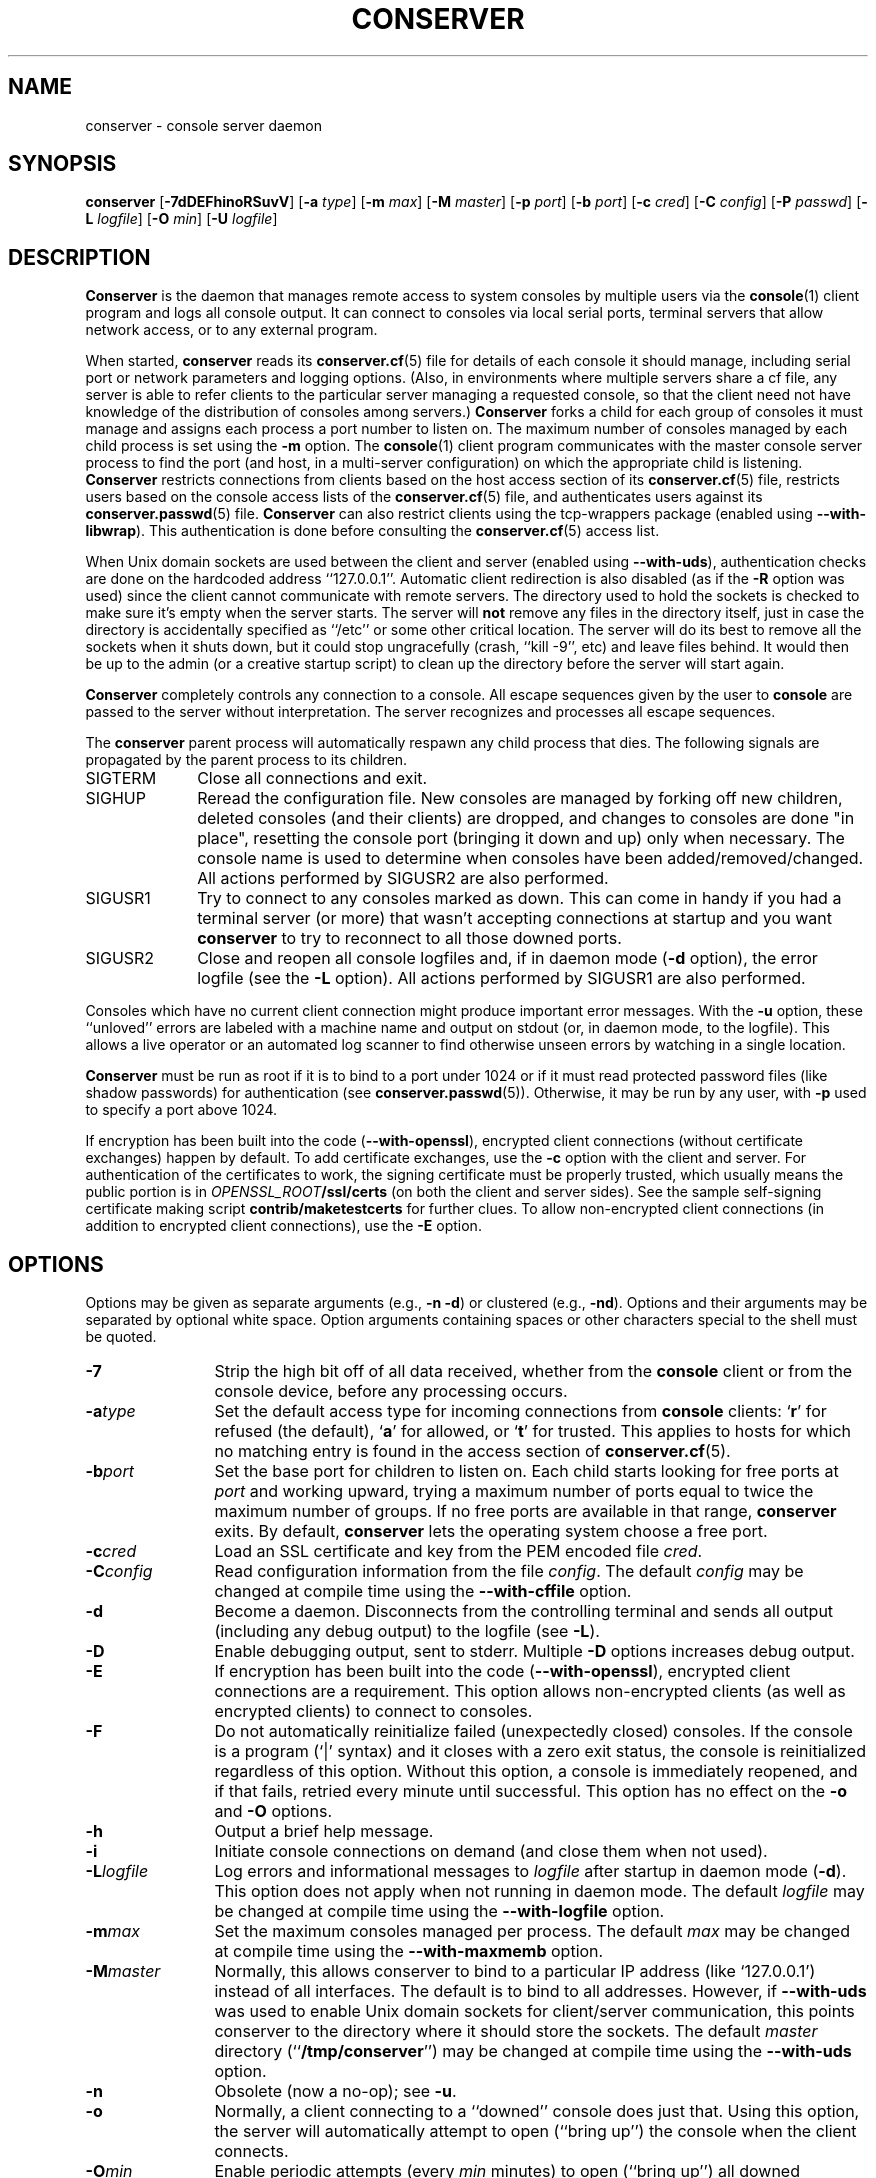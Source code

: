 .\" @(#)conserver.8 01/06/91 OSU CIS; Thomas A. Fine
.\" $Id: conserver.man,v 1.53 2006/03/20 16:47:03 bryan Exp $
.TH CONSERVER 8 "2006/03/20" "conserver-8.1.14" "conserver"
.SH NAME
conserver \- console server daemon
.SH SYNOPSIS
.B conserver
.RB [ \-7dDEFhinoRSuvV ]
.RB [ \-a
.IR type ]
.RB [ \-m
.IR max ]
.RB [ \-M
.IR master ]
.RB [ \-p
.IR port ]
.RB [ \-b
.IR port ]
.RB [ \-c
.IR cred ]
.RB [ \-C
.IR config ]
.RB [ \-P
.IR passwd ]
.RB [ \-L
.IR logfile ]
.RB [ \-O
.IR min ]
.RB [ \-U
.IR logfile ]
.SH DESCRIPTION
.B Conserver
is the daemon that manages
remote access to system consoles by multiple users via the
.BR console (1)
client program and logs all console output.
It can connect to consoles via local serial ports, terminal
servers that allow network access, or to any external program.
.PP
When started,
.B conserver
reads its
.BR conserver.cf (5)
file for details of each console it should manage,
including serial port or network parameters and logging options.
(Also, in environments where multiple servers share a cf file,
any server is able to refer clients to the particular server
managing a requested console, so that the client need not have
knowledge of the distribution of consoles among servers.)
.B Conserver
forks a child for each group of consoles it must manage
and assigns each process a port number to listen on.
The maximum number of consoles managed by each child process is set using the
.B \-m
option.
The
.BR console (1)
client program communicates with the master console server process to find
the port (and host, in a multi-server configuration)
on which the appropriate child is listening.
.B Conserver
restricts connections from clients based on the host access section of its
.BR conserver.cf (5)
file, restricts users based on the console access lists of the
.BR conserver.cf (5)
file, and authenticates
users against its
.BR conserver.passwd (5)
file.
.B Conserver
can also restrict clients using the tcp-wrappers package (enabled
using
.BR --with-libwrap ).
This authentication is done before consulting
the
.BR conserver.cf (5)
access list.
.PP
When Unix domain sockets are used between the client and
server (enabled using
.BR --with-uds ),
authentication checks are done on the hardcoded address ``127.0.0.1''.
Automatic client redirection is also disabled (as if the
.B \-R
option was used) since the client cannot communicate with remote servers.
The directory used to hold the sockets is checked to make sure it's empty
when the server starts.
The server will
.B not
remove any files in the directory itself, just in case the directory is
accidentally specified as ``/etc'' or some other critical location.
The server will do its best to remove all the sockets when it shuts down,
but it could stop ungracefully (crash, ``kill -9'', etc)
and leave files behind.
It would then be up to the admin (or a creative startup script) to clean
up the directory before the server will start again.
.PP
.B Conserver
completely controls any connection to a console.
All escape sequences given by the user to
.B console
are passed to the server without interpretation.
The server recognizes and processes all escape sequences.
.PP
The
.B conserver
parent process will automatically respawn any child process that dies.
The following signals are propagated by the parent process to its children.
.TP 10
SIGTERM
Close all connections and exit.
.TP
SIGHUP
Reread the configuration file.
New consoles are managed by forking off new children, deleted
consoles (and their clients) are dropped,
and changes to consoles are done "in place", resetting the console
port (bringing it down and up) only when necessary.
The console name is used to determine when consoles
have been added/removed/changed.
All actions performed by SIGUSR2 are also performed.
.TP
SIGUSR1
Try to connect to any consoles marked as down.
This can come in handy if you had a terminal server (or more)
that wasn't accepting connections at startup and you want
.B conserver
to try to reconnect to all those downed ports.
.TP
SIGUSR2
Close and reopen all console logfiles
and, if in daemon mode
.RB ( \-d
option), the error logfile (see the
.BR \-L
option).
All actions performed by SIGUSR1 are also performed.
.PP
Consoles which have no current client
connection might produce important error messages.
With the
.B \-u
option, these ``unloved'' errors are labeled with a machine name
and output on stdout (or, in daemon mode, to the logfile).
This allows a live operator or an automated log scanner
to find otherwise unseen errors by watching in a single location.
.PP
.B Conserver
must be run as root if it is to bind to a port under 1024 or if it
must read protected password files (like shadow passwords)
for authentication (see
.BR conserver.passwd (5)).
Otherwise, it may be run by any user, with
.B \-p
used to specify a port above 1024.
.PP
If encryption has been built into the code
.RB ( --with-openssl ),
encrypted client connections (without certificate exchanges) happen
by default.
To add certificate exchanges, use the
.B \-c
option with the client and server.
For authentication of the certificates to work,
the signing certificate must be properly trusted, which usually means
the public portion is in
.IB OPENSSL_ROOT /ssl/certs
(on both the client and server sides).
See the sample self-signing certificate making script
.B contrib/maketestcerts
for further clues.
To allow
non-encrypted client connections (in addition to encrypted client
connections), use the
.B \-E
option.
.SH OPTIONS
.PP
Options may be given as separate arguments (e.g.,
.B \-n
.BR \-d )
or clustered (e.g.,
.BR \-nd ).
Options and their arguments may be separated by optional white space.
Option arguments containing spaces or other characters special to the shell
must be quoted.
.TP 12
.B \-7
Strip the high bit off of all data received,
whether from the
.B console
client or from the console device, before any processing occurs.
.TP
.BI \-a type
Set the default access type for incoming connections from
.B console
clients:
.RB ` r '
for refused (the default),
.RB ` a '
for allowed, or
.RB ` t '
for trusted.
This applies to hosts for which no matching entry is found in
the access section of
.BR conserver.cf (5).
.TP
.BI \-b port
Set the base port for children to listen on.
Each child starts looking for free ports at
.I port
and working upward, trying a maximum number of ports
equal to twice the maximum number of groups.
If no free ports are available in that range,
.B conserver
exits.
By default,
.B conserver
lets the operating system choose a free port.
.TP
.BI \-c cred
Load an SSL certificate and key from the PEM encoded file
.IR cred .
.TP
.BI \-C config
Read configuration information from the file
.IR config .
The default
.I config
may be changed at compile time using the
.B --with-cffile
option.
.TP
.B \-d
Become a daemon.
Disconnects from the controlling terminal and sends
all output (including any debug output) to the logfile (see
.BR \-L ).
.TP
.B \-D
Enable debugging output, sent to stderr.
Multiple
.B \-D
options increases debug output.
.TP
.B \-E
If encryption has been built into the code
.RB ( --with-openssl ),
encrypted client connections are a requirement.
This option allows non-encrypted clients (as well as encrypted clients) to
connect to consoles.
.TP
.B \-F
Do not automatically reinitialize failed (unexpectedly closed) consoles.
If the console is a program (`|' syntax) and it closes with a zero
exit status, the console is reinitialized regardless of this option.
Without this option, a console is immediately reopened,
and if that fails, retried every minute until successful.
This option has no effect on the
.B \-o
and
.B \-O
options.
.TP
.B \-h
Output a brief help message.
.TP
.B \-i
Initiate console connections on demand (and close them when not used).
.TP
.BI \-L logfile
Log errors and informational messages to
.I logfile
after startup in daemon mode
.RB ( \-d ).
This option does not apply when not running in daemon mode.
The default
.I logfile
may be changed at compile time using the
.B --with-logfile
option.
.TP
.BI \-m max
Set the maximum consoles managed per process.
The default
.I max
may be changed at compile time using the
.B --with-maxmemb
option.
.TP
.BI \-M master
Normally, this allows conserver to bind to a
particular IP address (like `127.0.0.1') instead of all interfaces.
The default is to bind to all addresses.
However, if
.B --with-uds
was used to enable Unix domain sockets for client/server communication,
this points conserver to the directory where it should store the sockets.
The default
.I master
directory
.RB (`` /tmp/conserver '')
may be changed at compile time using the
.B --with-uds
option.
.TP
.B \-n
Obsolete (now a no-op); see
.BR \-u .
.TP
.B \-o
Normally, a client connecting to a ``downed'' console does just that.
Using this option, the server will automatically attempt to open
(``bring up'') the console when the client connects.
.TP
.BI \-O min
Enable periodic attempts (every
.I min
minutes) to open (``bring up'') all downed
consoles (similar to sending a SIGUSR1).
Without this option, or if
.I min
is zero, no periodic attempts occur.
.TP
.BI \-p port
Set the TCP port for the master process to listen on.
This may be either a port number or a service name.
The default
.IR port ,
``conserver'' (typically 782),
may be changed at compile time using the
.B --with-port
option.
If the
.B --with-uds
option was used, this option is ignored.
.TP
.BI \-P passwd
Read the table of authorized user data from the file
.IR passwd .
The default
.I passwd
may be changed at compile time using the
.B --with-pwdfile
option.
.TP
.B \-R
Disable automatic client redirection to other conserver hosts.
This
means informational commands like
.B \-w
and
.B \-i
will only show the status of the local conserver host and attempts to
connect to remote consoles will result in an informative message to the user.
.TP
.B \-S
Do not run the server, just perform a syntax check of configuration file and
exit with a non-zero value if there is an error.
Using more than one
.B \-S
will cause conserver to output various information about each console in 5
colon-separated fields, enclosed in curly-braces.
The philosophy behind the output is to provide information to allow external
detection of multiple consoles access the same physical port.
Since this is
.I highly
environment-specific, conserver cannot do the check internally.
.RS
.TP 9
.I name
The name of the console.
.TP
.I master
The hostname of the master conserver host for the console.
.TP
.I aliases
The console aliases in a comma-separated list.
.TP
.I type
The type of console.
Values will be a `/' for a local device, `|' for
a command, `!' for a remote port, `%' for a Unix domain socket,
and `#' for a noop console.
.TP
.I details
Multiple values are comma-separated and depend on the type of the console.
Local devices will have the values of the device file and baud rate/parity.
Commands will have string to invoke.
Remote ports will have the values of the remote hostname and port number.
Unix domain sockets will have the path to the socket.
Noop consoles will have nothing.
.RE
.TP
.B \-u
Send unloved console output to
.BR conserver 's
stdout (which, in daemon mode, is redirected to the logfile).
This applies to all consoles to which no user is attached,
independent of whether logging of individual consoles is enabled via
.B conserver.cf
entries.
.TP
.BI \-U logfile
Copy all console data to the ``unified''
.IR logfile .
The output is the same as the
.B \-u
output, but all consoles, not
just those without a user, are logged.
Each line of output is prefixed with the console name.
If a user is attached read/write, a `*' is appended to the console name,
to allow log watching utilites to ignore potential user-introduced alarms.
.TP
.B \-v
Echo the configuration as it is being read (be verbose).
.TP
.B \-V
Output the version number and settings of the
.B conserver
program and then exit.
.SH PROTOCOL
.PP
The protocol used to interact with the
.B conserver
daemon has two basic styles.
The first style is the initial line-based mode, which occurs before
connecting to a console.
The second style is the character-based, escape-sequence mode, while
connected to a console.
.PP
The initial line-based mode begins the same for both the master process
and its children.
Upon a successful (non-rejected) client connection, an ``ok'' is sent.
The client then issues a command and the server responds to it with a
result string (``ok'' being the sign of success for most commands).
The commands available are ``help'', ``ssl'' (if
SSL was built into the code), ``login'', and ``exit''.
Using the ``login'' command, the client authenticates and gains access to
the extended command set.
This is where the master process and its children differ.
The master process gives the client access to global commands, and the
child provides commands for interacting with the consoles it manages.
The ``help'' command, in both cases, will provide a complete
list of commands and a short description of what they do.
.PP
The second, character-based, style of interaction occurs when the client
issues the ``call'' command with a child process.
This command connects the client to a console and, at that point, relays
all traffic between the client and the console.
There is no more command-based interaction between the client and the server,
any interaction with the server is done with the default escape sequence.
.PP
This is, by no means, a complete description of the entire client/server
interaction.
It is, however, a brief explanation in order to give a idea of
what the program does.  See the
.B \s-1PROTOCOL\s0
file in the distribution for further details.
.SH FILES
.PP
The following default file locations may be overridden
at compile time or by the command-line options described above.
Run
.B conserver \-V
to see the defaults set at compile time.
.PP
.PD 0
.TP 25
.B /etc/conserver.cf
description of console terminal lines and client host access levels;
see
.BR conserver.cf (5).
.TP
.B /etc/conserver.passwd
users allowed to access consoles; see
.BR conserver.passwd (5).
.TP
.B /var/run/conserver.pid
the master conserver process ID
.TP
.B /var/log/conserver
log of errors and informational messages
.TP
.B /tmp/conserver
directory to hold Unix domain sockets (if enabled)
.PD
.PP
Additionally, output from individual consoles may be logged
to separate files specified in
.BR conserver.cf (5).
.SH BUGS
I'm sure there are bugs, I just don't know where they are.
Please let me know if you find any.
.SH AUTHORS
Thomas A. Fine, Ohio State Computer Science
.br
Kevin S Braunsdorf, Purdue University Computing Center
.br
Bryan Stansell, conserver.com
.SH "SEE ALSO"
.BR console (1),
.BR conserver.cf (5),
.BR conserver.passwd (5)
